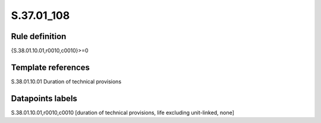 ===========
S.37.01_108
===========

Rule definition
---------------

{S.38.01.10.01,r0010,c0010}>=0


Template references
-------------------

S.38.01.10.01 Duration of technical provisions


Datapoints labels
-----------------

S.38.01.10.01,r0010,c0010 [duration of technical provisions, life excluding unit-linked, none]



